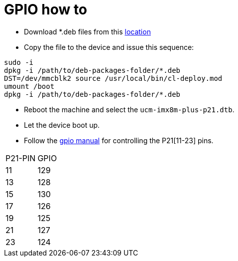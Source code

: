 # GPIO how to

* Download *.deb files from this https://drive.google.com/drive/folders/12RsBbaMpxagxUQFa3k8x3ZbsH-0TPGtW[location]
* Copy the file to the device and issue this sequence:
```
sudo -i
dpkg -i /path/to/deb-packages-folder/*.deb
DST=/dev/mmcblk2 source /usr/local/bin/cl-deploy.mod
umount /boot
dpkg -i /path/to/deb-packages-folder/*.deb
```

* Reboot the machine and select the `ucm-imx8m-plus-p21.dtb`.
* Let the device boot up.
* Follow the https://embeddedbits.org/new-linux-kernel-gpio-user-space-interface/[gpio manual] for controlling the P21[11-23] pins.
|====
|P21-PIN|GPIO
|11| 129
|13| 128
|15| 130
|17| 126
|19| 125
|21| 127
|23| 124
|====
